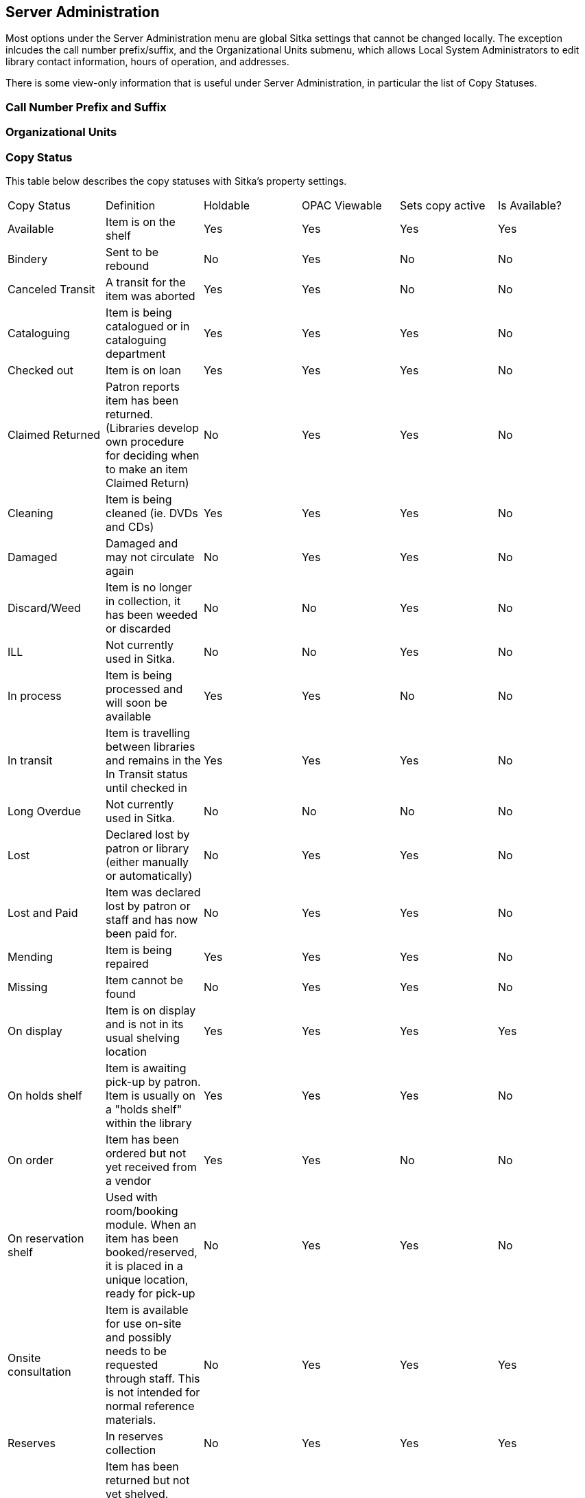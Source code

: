 Server Administration
---------------------

Most options under the Server Administration menu are global Sitka settings that cannot be changed locally. The exception inlcudes the call number prefix/suffix, and the  Organizational Units submenu, which allows Local System Administrators to edit library contact information, hours of operation, and addresses.

There is some view-only information that is useful under Server Administration, in particular the list of Copy Statuses.

Call Number Prefix and Suffix
~~~~~~~~~~~~~~~~~~~~~~~~~~~~~~


Organizational Units
~~~~~~~~~~~~~~~~~~~~~



Copy Status
~~~~~~~~~~~

This table below describes the copy statuses with Sitka's property settings.


[option="header"]
|=====
| Copy Status | Definition | Holdable | OPAC Viewable | Sets copy active | Is Available?
| Available	| Item is on the shelf	| Yes | Yes | Yes | Yes
| Bindery | Sent to be rebound | No| Yes| No| No
| Canceled Transit	| A transit for the item was aborted | Yes	| Yes	| No	| No
| Cataloguing	| Item is being catalogued or in cataloguing department	| Yes	| Yes	| Yes	| No
| Checked out	| Item is on loan	| Yes	| Yes	| Yes	| No
| Claimed Returned	| Patron reports item has been returned. (Libraries develop own procedure for deciding when to make an item Claimed Return)	| No	| Yes	| Yes	| No
| Cleaning	| Item is being cleaned (ie. DVDs and CDs)	| Yes	| Yes	| Yes	| No
| Damaged	| Damaged and may not circulate again	| No	| Yes	| Yes	| No
| Discard/Weed	| Item is no longer in collection, it has been weeded or discarded	| No	| No	| Yes	| No
| ILL	| Not currently used in Sitka.	| No	|No	| Yes	| No
| In process	| Item is being processed and will soon be available	|Yes	|Yes	| No	| No
| In transit	| Item is travelling between libraries and remains in the In Transit status until checked in	| Yes	| Yes	| Yes	| No
| Long Overdue	| Not currently used in Sitka.	| No	| No	| No	| No
| Lost	| Declared lost by patron or library (either manually or automatically) |	No	| Yes	| Yes	| No
| Lost and Paid	| Item was declared lost by patron or staff and has now been paid for.	| No	| Yes	| Yes	| No
| Mending	| Item is being repaired	| Yes	| Yes	| Yes	| No
| Missing	| Item cannot be found	| No	| Yes	| Yes	| No
| On display	| Item is on display and is not in its usual shelving location	| Yes	| Yes	| Yes	| Yes
| On holds shelf	| Item is awaiting pick-up by patron. Item is usually on a "holds shelf" within the library	| Yes	| Yes	| Yes	| No
| On order	| Item has been ordered but not yet received from a vendor	| Yes	| Yes	| No	| No
| On reservation shelf	| Used with room/booking module. When an item has been booked/reserved, it is placed in a unique location, ready for pick-up	| No	| Yes	| Yes	| No
| Onsite consultation	| Item is available for use on-site and possibly needs to be requested through staff. This is not intended for normal reference materials.	| No	| Yes	| Yes	| Yes
| Reserves	| In reserves collection	| No	| Yes	| Yes	| Yes
| Reshelving	| Item has been returned but not yet shelved. Status automatically changes to Available after 24 hours	| Yes	| Yes	| Yes	| Yes
| Storage	| On-site or off-site storage	| Yes	| Yes	| Yes	| No
| Temporarily Unavailable	| Not available for patrons to borrow but will become available at a later date	| No	| No	| Yes	| No
|=====

[TIP]
=====

. If the *Sets copy active* is set to NO, an item created with this status will not have the *Active Date* field filled. The date will be filled later when the item achieves a status with *Sets copy active* is set to YES.

. If Is Available? is set to YES, items with that status will appear in search results when the *Limit to Available* checkbox is checked and can be checked out without needing to be first checked in or have any prompts regarding unavailable status appearing.
====


Hard Due Date
~~~~~~~~~~~~~

One or more hard due date(s) can be set up for a library to force the circulation due on selected date(s). The hard due date is used in the circulation policy based on patron profile and/or item circulation modifier. It may be used to extend or shortern the regular loan duration. For example, it may be used to grant faculty members term loan by an Always Use? TRUE hard due date, or to force all students to return their items by the end of the term by an Always Use? FALSE hard due date, which takes effect when the regular due date falls after the hard due date. Please contact Sitka Support if you wish to use hard due date.

